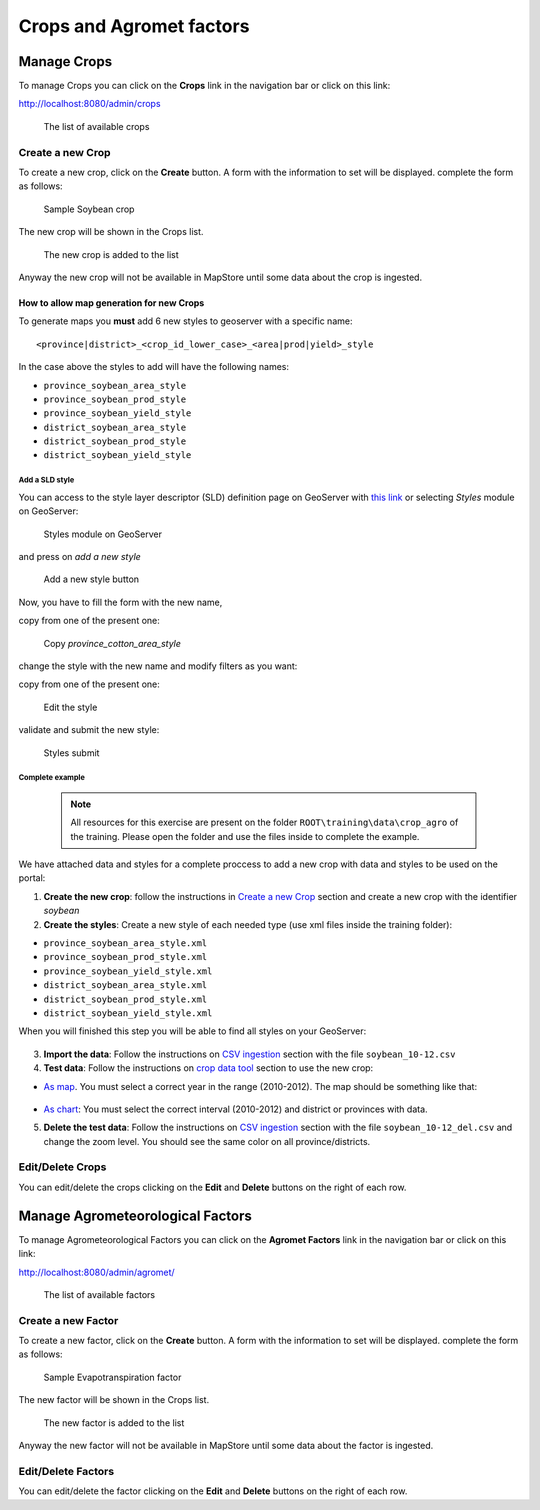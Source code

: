 .. module:: cippak.admin.crop_agro
   :synopsis: Learn about how to manage Crops and Agromet factors.

.. _cippak.admin.crop_agro:

=========================
Crops and Agromet factors 
=========================

Manage Crops
============
To manage Crops you can click on the **Crops** link in the navigation bar or click on this link:

http://localhost:8080/admin/crops

.. figure:: img/crop_list.png

    The list of available crops

-----------------
Create a new Crop
-----------------

To create a new crop, click on the **Create** button. 
A form with the information to set will be displayed. 
complete the form as follows:

.. figure:: img/create_win.png

    Sample Soybean crop
    
The new crop will be shown in the Crops list.

.. figure:: img/crop_list2.png

    The new crop is added to the list
    
Anyway the new crop will not be available in MapStore until some data about the crop is ingested.

^^^^^^^^^^^^^^^^^^^^^^^^^^^^^^^^^^^^^^^^^
How to allow map generation for new Crops
^^^^^^^^^^^^^^^^^^^^^^^^^^^^^^^^^^^^^^^^^

To generate maps you **must** add 6 new styles to geoserver with a specific name::

    <province|district>_<crop_id_lower_case>_<area|prod|yield>_style

In the case above the styles to add will have the following names:

* ``province_soybean_area_style``
* ``province_soybean_prod_style``
* ``province_soybean_yield_style``
* ``district_soybean_area_style``
* ``district_soybean_prod_style``
* ``district_soybean_yield_style``

+++++++++++++++
Add a SLD style
+++++++++++++++

You can access to the style layer descriptor (SLD) definition page on GeoServer with `this link <http://localhost:8080/geoserver/web/?wicket:bookmarkablePage=:org.geoserver.wms.web.data.StyleNewPage>`_ or selecting *Styles* module on GeoServer:

.. figure:: img/styles.png

    Styles module on GeoServer

and press on *add a new style*

.. figure:: img/styles_add.png

    Add a new style button

Now, you have to fill the form with the new name, 

copy from one of the present one:

.. figure:: img/styles_copy.png

    Copy *province_cotton_area_style*

change the style with the new name and modify filters as you want:

copy from one of the present one:

.. figure:: img/styles_edit.png

    Edit the style

validate and submit the new style:

.. figure:: img/styles_submit.png

    Styles submit

++++++++++++++++
Complete example
++++++++++++++++

   .. note::  All resources for this exercise are present on the folder ``ROOT\training\data\crop_agro`` of the training. Please open the folder and use the files inside to complete the example.

We have attached data and styles for a complete proccess to add a new crop with data and styles to be used on the portal:


1. **Create the new crop**: follow the instructions in `Create a new Crop`_ section and create a new crop with the identifier *soybean*

2. **Create the styles**: Create a new style of each needed type (use xml files inside the training folder):

* ``province_soybean_area_style.xml``
* ``province_soybean_prod_style.xml``
* ``province_soybean_yield_style.xml``
* ``district_soybean_area_style.xml``
* ``district_soybean_prod_style.xml``
* ``district_soybean_yield_style.xml``

When you will finished this step you will be able to find all styles on your GeoServer: 

.. figure:: img/styles_search.png
   :align:   center

    Example's styles


3. **Import the data**: Follow the instructions on `CSV ingestion <../csv/index.html#operations>`_ section with the file ``soybean_10-12.csv``

4. **Test data**: Follow the instructions on `crop data tool <../../using/crop_data_tool/index.html>`_ section to use the new crop:

* `As map <../../using/crop_data_tool/index.html#output-type-map>`_. You must select a correct year in the range (2010-2012). The map should be something like that:

.. figure:: img/result_map.png
   :align:   center

    Expected map (Soybean 2010 - Yield)

* `As chart <../../using/crop_data_tool/index.html#output-type-chart>`_: You must select the correct interval (2010-2012) and district or provinces with data.

5. **Delete the test data**: Follow the instructions on `CSV ingestion <../csv/index.html#operations>`_ section with the file ``soybean_10-12_del.csv`` and change the zoom level. You should see the same color on all province/districts.


-----------------
Edit/Delete Crops
-----------------

You can edit/delete the crops clicking on the **Edit** and **Delete** buttons on the right of each row.

Manage Agrometeorological Factors
=================================
To manage Agrometeorological Factors you can click on the **Agromet Factors** link in the navigation bar or click on this link:

http://localhost:8080/admin/agromet/

.. figure:: img/factor_list.png

    The list of available factors

-------------------
Create a new Factor
-------------------

To create a new factor, click on the **Create** button. 
A form with the information to set will be displayed. 
complete the form as follows:

.. figure:: img/factor_create.png

    Sample Evapotranspiration factor
    
The new factor will be shown in the Crops list.

.. figure:: img/factor_list2.png

    The new factor is added to the list
    
Anyway the new factor will not be available in MapStore until some data about the factor is ingested.

-------------------
Edit/Delete Factors
-------------------

You can edit/delete the factor clicking on the **Edit** and **Delete** buttons on the right of each row.


    




